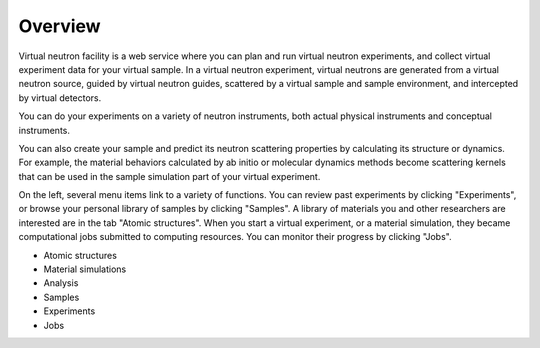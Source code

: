 .. _vnfuserguideoverview:

Overview
========

Virtual neutron facility is a web service where you can plan 
and run virtual neutron experiments, 
and collect virtual experiment data for your virtual sample.
In a virtual neutron experiment, virtual neutrons are generated from a
virtual neutron source, guided by virtual neutron guides, scattered by
a virtual sample and sample environment, and intercepted by virtual detectors.

You can do your experiments on a variety of neutron instruments, both
actual physical instruments and conceptual instruments.

You can also create your sample and predict its neutron scattering
properties  by calculating its structure or dynamics. For example, the
material behaviors calculated by ab initio or molecular dynamics
methods become scattering kernels that can be used in the sample
simulation part of your virtual experiment.

On the left, several menu items link to a variety of functions. You
can review past experiments by clicking "Experiments", or browse your
personal library of samples by clicking "Samples". A library of
materials you and other researchers are interested are in the tab
"Atomic structures".
When you start a virtual experiment, or a material simulation, they
became computational jobs submitted to computing resources. 
You can monitor their progress by clicking "Jobs".

* Atomic structures
* Material simulations
* Analysis
* Samples
* Experiments
* Jobs
